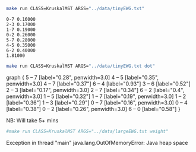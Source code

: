 
#+BEGIN_SRC sh :results output :exports both
make run CLASS=KruskalMST ARGS="../data/tinyEWG.txt"
#+END_SRC

#+RESULTS:
: 0-7 0.16000
: 2-3 0.17000
: 1-7 0.19000
: 0-2 0.26000
: 5-7 0.28000
: 4-5 0.35000
: 6-2 0.40000
: 1.81000

#+NAME: kmst
#+BEGIN_SRC sh :results output drawer :exports both
make run CLASS=KruskalMST ARGS="../data/tinyEWG.txt dot"
#+END_SRC

#+RESULTS:
:RESULTS:
graph {
  5 -- 7 [label="0.28", penwidth=3.0]
  4 -- 5 [label="0.35", penwidth=3.0]
  4 -- 7 [label="0.37"]
  6 -- 4 [label="0.93"]
  3 -- 6 [label="0.52"]
  2 -- 3 [label="0.17", penwidth=3.0]
  2 -- 7 [label="0.34"]
  6 -- 2 [label="0.4", penwidth=3.0]
  1 -- 5 [label="0.32"]
  1 -- 7 [label="0.19", penwidth=3.0]
  1 -- 2 [label="0.36"]
  1 -- 3 [label="0.29"]
  0 -- 7 [label="0.16", penwidth=3.0]
  0 -- 4 [label="0.38"]
  0 -- 2 [label="0.26", penwidth=3.0]
  6 -- 0 [label="0.58"]
}

:END:

#+BEGIN_SRC dot :file kmst.png :var src=kmst :exports results
$src
#+END_SRC

#+RESULTS:
[[file:kmst.png]]

NB: Will take 5+ mins
#+BEGIN_SRC sh :results output
#make run CLASS=KruskalMST ARGS="../data/largeEWG.txt weight"
#+END_SRC

#+RESULTS:

Exception in thread "main" java.lang.OutOfMemoryError: Java heap space

